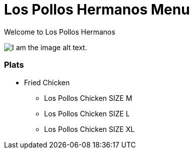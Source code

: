 = Los Pollos Hermanos Menu

Welcome to Los Pollos Hermanos



image::img.jpg[I am the image alt text.]


=== Plats

* Fried Chicken
** Los Pollos Chicken SIZE M
** Los Pollos Chicken SIZE L
** Los Pollos Chicken SIZE XL
